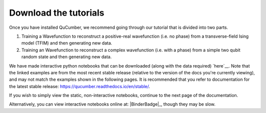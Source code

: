 ========================
Download the tutorials
========================

Once you have installed QuCumber, we recommend going through our tutorial that
is divided into two parts.

#. Training a Wavefunction to reconstruct a positive-real wavefunction (i.e.
   no phase) from a transverse-field Ising model (TFIM) and then generating new
   data.

#. Training an Wavefunction to reconstruct a complex wavefunction (i.e. with a
   phase) from a simple two qubit random state and then generating new data.

We have made interactive python notebooks that can be downloaded (along with
the data required) `here`__. Note that the linked examples are from the most
recent stable release (relative to the version of the docs you're currently
viewing), and may not match the examples shown in the following pages.
It is recommended that you refer to documentation for the latest stable
release: https://qucumber.readthedocs.io/en/stable/.

__ Release_

If you wish to simply view the static, non-interactive notebooks, continue to
the next page of the documentation.

Alternatively, you can view interactive notebooks online at: |BinderBadge|_,
though they may be slow.

